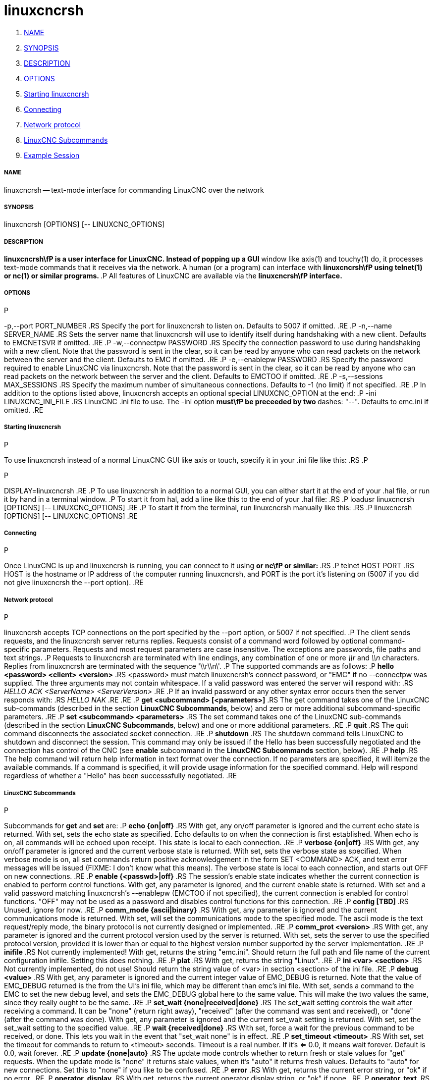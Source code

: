 linuxcncrsh
===========

. <<name,NAME>>
. <<synopsis,SYNOPSIS>>
. <<description,DESCRIPTION>>
. <<options,OPTIONS>>
. <<starting-linuxcncrsh,Starting linuxcncrsh>>
. <<connecting,Connecting>>
. <<network-protocol,Network protocol>>
. <<linuxcnc-subcommands,LinuxCNC Subcommands>>
. <<example-session,Example Session>>


===== [[name]]NAME
linuxcncrsh -- text-mode interface for commanding LinuxCNC over the network


===== [[synopsis]]SYNOPSIS
linuxcncrsh [OPTIONS] [-- LINUXCNC_OPTIONS]


===== [[description]]DESCRIPTION
**linuxcncrsh\fP is a user interface for LinuxCNC.  Instead of popping up a GUI
**window like axis(1) and touchy(1) do, it processes text-mode commands
that it receives via the network.  A human (or a program) can interface
with **linuxcncrsh\fP using telnet(1) or nc(1) or similar programs.
**.P
All features of LinuxCNC are available via the **linuxcncrsh\fP interface.
**

===== [[options]]OPTIONS
.P
-p,--port PORT_NUMBER
.RS
Specify the port for linuxcncrsh to listen on.  Defaults to 5007 if omitted.
.RE
.P
-n,--name SERVER_NAME
.RS
Sets the server name that linuxcncrsh will use to identify itself during
handshaking with a new client.  Defaults to EMCNETSVR if omitted.
.RE
.P
-w,--connectpw PASSWORD
.RS
Specify the connection password to use during handshaking with a new
client.  Note that the password is sent in the clear, so it can be read
by anyone who can read packets on the network between the server and
the client.  Defaults to EMC if omitted.
.RE
.P
-e,--enablepw PASSWORD
.RS
Specify the password required to enable LinuxCNC via linuxcncrsh.  Note that the
password is sent in the clear, so it can be read by anyone who can read
packets on the network between the server and the client.  Defaults to
EMCTOO if omitted.
.RE
.P
-s,--sessions MAX_SESSIONS
.RS
Specify the maximum number of simultaneous connections.  Defaults to -1
(no limit) if not specified.
.RE
.P
In addition to the options listed above, linuxcncrsh accepts an optional
special LINUXCNC_OPTION at the end:
.P
-ini LINUXCNC_INI_FILE
.RS
LinuxCNC .ini file to use.  The -ini option **must\fP be preceeded by two
**dashes: "--".  Defaults to emc.ini if omitted.
.RE


===== [[starting-linuxcncrsh]]Starting linuxcncrsh
.P
To use linuxcncrsh instead of a normal LinuxCNC GUI like axis or touch, specify
it in your .ini file like this:
.RS
.P
[DISPLAY]
.P
DISPLAY=linuxcncrsh
.RE
.P
To use linuxcncrsh in addition to a normal GUI, you can either start it
at the end of your .hal file, or run it by hand in a terminal window.
.P
To start it from hal, add a line like this to the end of your .hal file:
.RS
.P
loadusr linuxcncrsh [OPTIONS] [-- LINUXCNC_OPTIONS]
.RE
.P
To start it from the terminal, run linuxcncrsh manually like this:
.RS
.P
linuxcncrsh [OPTIONS] [-- LINUXCNC_OPTIONS]
.RE


===== [[connecting]]Connecting
.P
Once LinuxCNC is up and linuxcncrsh is running, you can connect to it using
** or nc\fP or similar:
**.RS
.P
telnet HOST PORT
.RS
HOST is the hostname or IP address of the computer running linuxcncrsh, and
PORT is the port it's listening on (5007 if you did not give linuxcncrsh the
--port option).
.RE


===== [[network-protocol]]Network protocol
.P
linuxcncrsh accepts TCP connections on the port specified by the --port option,
or 5007 if not specified.
.P
The client sends requests, and the linuxcncrsh server returns replies.
Requests consist of a command word followed by optional command-specific
parameters.  Requests and most request parameters are case
insensitive. The exceptions are passwords, file paths and text strings.
.P
Requests to linuxcncrsh are terminated with line endings, any combination of
one or more '\\r' and '\\n' characters.  Replies from linuxcncrsh are terminated
with the sequence \'\\r\\n\'.
.P
The supported commands are as follows:
.P
**hello <password> <client> <version>**
.RS
<password> must match linuxcncrsh's connect password, or "EMC" if no
--connectpw was supplied.  The three arguments may not contain whitespace.
If a valid password was entered the server will respond with:
.RS
__HELLO ACK <ServerName> <ServerVersion>__
.RE
.P
If an invalid password or any other syntax error occurs then the server 
responds with:
.RS
__HELLO NAK__
.RE
.RE
.P
**get <subcommand> [<parameters>]**
.RS
The get command takes one of the LinuxCNC sub-commands (described in the
section **LinuxCNC Subcommands**, below) and zero or more additional
subcommand-specific parameters.
.RE
.P
**set <subcommand> <parameters>**
.RS
The set command takes one of the LinuxCNC sub-commands (described in the
section **LinuxCNC Subcommands**, below) and one or more additional
parameters.
.RE
.P
**quit**
.RS
The quit command disconnects the associated socket connection.
.RE
.P
**shutdown**
.RS
The shutdown command tells LinuxCNC to shutdown and disconnect the
session. This command may only be issued if the Hello has been
successfully negotiated and the connection has control of the CNC (see
**enable** subcommand in the **LinuxCNC Subcommands** section, below).
.RE
.P
**help**
.RS
The help command will return help information in text format over the
connection. If no parameters are specified, it will itemize the available
commands.  If a command is specified, it will provide usage information
for the specified command. Help will respond regardless of whether a
"Hello" has been successsfully negotiated.
.RE


===== [[linuxcnc-subcommands]]LinuxCNC Subcommands
.P
Subcommands for **get** and **set** are:
.P
**echo {on|off}**
.RS
With get, any on/off parameter is ignored and the current echo state is
returned.  With set, sets the echo state as specified.  Echo defaults to
on when the connection is first established.  When echo is on, all commands
will be echoed upon receipt.  This state is local to each connection.
.RE
.P
**verbose {on|off}**
.RS
With get, any on/off parameter is ignored and the current verbose state
is returned.  With set, sets the verbose state as specified.  When verbose
mode is on, all set commands return positive acknowledgement in the form
SET <COMMAND> ACK, and text error messages will be issued (FIXME: I don't
know what this means).  The verbose state is local to each connection,
and starts out OFF on new connections.
.RE
.P
**enable {<passwd>|off}**
.RS
The session's enable state indicates whether the current connection is
enabled to perform control functions.  With get, any parameter is ignored,
and the current enable state is returned.  With set and a valid password
matching linuxcncrsh's --enablepw (EMCTOO if not specified), the current
connection is enabled for control functions.  "OFF" may not be used as
a password and disables control functions for this connection.
.RE
.P
**config [TBD]**
.RS
Unused, ignore for now.
.RE
.P
**comm_mode {ascii|binary}**
.RS
With get, any parameter is ignored and the current communications
mode is returned.  With set, will set the communications mode to the
specified mode.  The ascii mode is the text request/reply mode, the
binary protocol is not currently designed or implemented.
.RE
.P
**comm_prot <version>**
.RS
With get, any parameter is ignored and the current protocol version
used by the server is returned.  With set, sets the server to use the
specified protocol version, provided it is lower than or equal to the
highest version number supported by the server implementation.
.RE
.P
**inifile**
.RS
Not currently implemented!  With get, returns the string "emc.ini".
Should return the full path and file name of the current configuration
inifile.  Setting this does nothing.
.RE
.P
**plat**
.RS
With get, returns the string "Linux".
.RE
.P
**ini <var> <section>**
.RS
Not currently implemented, do not use!  Should return the string value
of <var> in section <section> of the ini file.
.RE
.P
**debug <value>**
.RS
With get, any parameter is ignored and the current integer value of
EMC_DEBUG is returned.  Note that the value of EMC_DEBUG returned is
the from the UI's ini file, which may be different than emc's ini file.
With set, sends a command to the EMC to set the new debug level, and
sets the EMC_DEBUG global here to the same value. This will make the
two values the same, since they really ought to be the same.
.RE
.P
**set_wait {none|received|done}**
.RS
The set_wait setting controls the wait after receiving a command.
It can be "none" (return right away), "received" (after the command was
sent and received), or "done" (after the command was done).  With get,
any parameter is ignored and the current set_wait setting is returned.
With set, set the set_wait setting to the specified value.
.RE
.P
**wait {received|done}**
.RS
With set, force a wait for the previous command to be received, or
done. This lets you wait in the event that "set_wait none" is in effect.
.RE
.P
**set_timeout <timeout>**
.RS
With set, set the timeout for commands to return to <timeout>
seconds. Timeout is a real number. If it's <= 0.0, it means wait forever.
Default is 0.0, wait forever.
.RE
.P
**update {none|auto}**
.RS
The update mode controls whether to return fresh or stale values for
"get" requests.  When the update mode is "none" it returns stale values,
when it's "auto" it returns fresh values.  Defaults to "auto" for new
connections.  Set this to "none" if you like to be confused.
.RE
.P
**error**
.RS
With get, returns the current error string, or "ok" if no error.
.RE
.P
**operator_display**
.RS
With get, returns the current operator display string, or "ok" if none.
.RE
.P
**operator_text**
.RS
With get, returns the current operator text string, or "ok" if none.
.RE
.P
**time**
.RS
With get, returns the time, in seconds, from the start of the epoch. This
starting time depends on the platform.
.RE
.P
**estop {on|off}**
.RS
With get, ignores any parameters and returns the current estop setting
as "on" or "off".  With set, sets the estop as specified.  Estop "on"
means the machine is in the estop state and won't run.
.RE
.P
**machine {on|off}**
.RS
With get, ignores any parameters and returns the current machine power
setting as "on" or "off".  With set, sets the machine on or off as
specified.
.RE
.P
**mode {manual|auto|mdi}**
.RS
With get, ignores any parameters and returns the current machine mode.
With set, sets the machine mode as specified.
.RE
.P
**mist {on|off}**
.RS
With get, ignores any parameters and returns the current mist coolant
setting.  With set, sets the mist setting as specified.
.RE
.P
**flood {on|off}**
.RS
With get, ignores any parameters and returns the current flood coolant
setting.  With set, sets the flood setting as specified.
.RE
.P
**lube {on|off}**
.RS
With get, ignores any parameters and returns the current lube pump
setting.  With set, sets the lube pump setting as specified.
.RE
.P
**lube_level**
.RS
With get, returns the lubricant level sensor reading as "ok" or "low".
With set, mocks you for wishful thinking.
.RE
.P
**spindle {forward|reverse|increase|decrease|constant|off}**
.RS
With get, any parameter is ignored and the current spindle state is
returned as "forward", "reverse", "increase", "decrease", or "off". With
set, sets the spindle as specified.  Note that "increase" and "decrease"
will cause a speed change in the corresponding direction until a
"constant" command is sent.
.RE
.P
**brake {on|off}**
.RS
With get, any parameter is ignored and the current brake setting is
returned.  With set, the brake is set as specified.
.RE
.P
**tool**
.RS
With get, returns the id of the currently loaded tool.
.RE
.P
**tool_offset**
.RS
With get, returns the currently applied tool length offset.
.RE
.P
**load_tool_table <file>**
.RS
With set, loads the tool table specified by <file>.
.RE
.P
**home {0|1|2|...}**
.RS
With set, homes the indicated axis.
.RE
.P
**jog_stop {0|1|2|...}**
.RS
With set, stop any in-progress jog on the specified axis.
.RE
.P
**jog {0|1|2|...} <speed>**
.RS
With set, jog the specified axis at <speed>; sign of speed is direction.
.RE
.P
**jog_incr {0|1|2|...} <speed> <incr>**
.RS
With set, jog the indicated axis by increment <incr> at the <speed>; sign of
speed is direction.
.RE
.P
**feed_override <percent>**
.RS
With get, any parameter is ignored and the current feed override is
returns (as a percentage of commanded feed).  With set, sets the feed
override as specified.
.RE
.P
**spindle_override <percent>**
.RS
With get, any parameter is ignored and the current spindle override
is returnd (as a percentage of commanded speed).  With set, sets the
spindle override as specified.
.RE
.P
**abs_cmd_pos [{0|1|...}]**
.RS
With get, returns the specified axis' commanded position in absolute
coordinates.  If no axis is specified, returns all axes' commanded
absolute position.
.RE
.P
**abs_act_pos [{0|1|...}]**
.RS
With get, returns the specified axis' actual position in absolute
coordinates.  If no axis is specified, returns all axes' actual absolute
position.
.RE
.P
**rel_cmd_pos [{0|1|...}]**
.RS
With get, returns the specified axis' commanded position in relative
coordinates, including tool length offset.  If no axis is specified,
returns all axes' commanded relative position.
.RE
.P
**rel_act_pos [{0|1|...}]**
.RS
With get, returns the specified axis' actual position in relative
coordinates, including tool length offset.  If no axis is specified,
returns all axes' actual relative position.
.RE
.P
**joint_pos [{0|1|...}]**
.RS
With get, returns the specified joint's actual position in absolute
coordinates, excluding tool length offset.  If no joint is specified,
returns all joints' actual absolute position.
.RE
.P
**pos_offset [{X|Y|Z|R|P|W}]**
.RS
With get, returns the position offset associated with the world coordinate
provided.
.RE
.P
**joint_limit [{0|1|...}]**
.RS
With get, returns limit status of the specified joint as "ok", "minsoft",
"minhard", "maxsoft", or "maxhard".  If no joint number is specified,
returns the limit status of all joints.
.RE
.P
**joint_fault [{0|1|...}]**
.RS
With get, returns the fault status of the specified joint as "ok" or
"fault".  If no joint number is specified, returns the fault status of
all joints.
.RE
.P
**joint_homed [{0|1|...}]**
.RS
With get, returns the homed status of the specified joint as "homed"
or "not".  If no joint number is specified, returns the homed status of
all joints.
.RE
.P
**mdi <string>**
.RS
With set, sends <string> as an MDI command.
.RE
.P
**task_plan_init**
.RS
With set, initializes the program interpreter.
.RE
.P
**open <filename>**
.RS
With set, opens the named file.  The <filename> is opened by linuxcnc,
so it should either be an absolute path or a relative path starting in
the linuxcnc working directory (the directory of the active .ini file).
Note that linuxcnc can only have one file open at a time, and it's up to
the UI (linuxcncrsh or similar) to close any open file before opening a
new file.  linuxcncrsh currently does not support closing files, which
rather limits the utility of this command.
.RE
.P
**run [<StartLine>]**
.RS
With set, runs the opened program.  If no StartLine is specified, runs
from the beginning.  If a StartLine is specified, start line, runs from
that line. A start line of -1 runs in verify mode.
.RE
.P
**pause**
.RS
With set, pause program execution.
.RE
.P
**resume**
.RS
With set, resume program execution.
.RE
.P
**abort**
.RS
With set, abort program or MDI execution.
.RE
.P
**step**
.RS
With set, step the program one line.
.RE
.P
**program**
.RS
With get, returns the name of the currently opened program, or "none".
.RE
.P
**program_line**
.RS
With get, returns the currently executing line of the program.
.RE
.P
**program_status**
.RS
With get, returns "idle", "running", or "paused".
.RE
.P
**program_codes**
.RS
With get, returns the string for the currently active program codes.
.RE
.P
**joint_type [<joint>]**
.RS
With get, returns "linear", "angular", or "custom" for the type of the
specified joint (or for all joints if none is specified).
.RE
.P
**joint_units [<joint>]**
.RS
With get, returns "inch", "mm", "cm", or "deg", "rad", "grad", or
"custom", for the corresponding native units of the specified joint (or
for all joints if none is specified).  The type of the axis (linear or
angular) is used to resolve which type of units are returned. The units
are obtained heuristically, based on the EMC_AXIS_STAT::units numerical
value of user units per mm or deg.  For linear joints, something close
to 0.03937 is deemed "inch", 1.000 is "mm", 0.1 is "cm", otherwise it's
"custom".  For angular joints, something close to 1.000 is deemed "deg",
PI/180 is "rad", 100/90 is "grad", otherwise it's "custom".
.RE
.P
**program_units**
.RS
Synonym for program_linear_units.
.RE
.P
**program_linear_units**
.RS
With get, returns "inch", "mm", "cm", or "none", for the corresponding
linear units that are active in the program interpreter.
.RE
.P
**program_angular_units**
.RS
With get, returns "deg", "rad", "grad", or "none" for the corresponding
angular units that are active in the program interpreter.
.RE
.P
**user_linear_units**
.RS
With get, returns "inch", "mm", "cm", or "custom", for the corresponding
native user linear units of the LinuxCNC trajectory level. This is obtained
heuristically, based on the EMC_TRAJ_STAT::linearUnits numerical value
of user units per mm.  Something close to 0.03937 is deemed "inch",
1.000 is "mm", 0.1 is "cm", otherwise it's "custom".
.RE
.P
**user_angular_units**
.RS
Returns "deg", "rad", "grad", or "custom" for the corresponding native
user angular units of the LinuxCNC trajectory level. Like with linear units,
this is obtained heuristically.
.RE
.P
**display_linear_units**
.RS
With get, returns "inch", "mm", "cm", or "custom", for the linear
units that are active in the display.  This is effectively the value
of linearUnitConversion.
.RE
**display_angular_units**
.RS
With get, returns "deg", "rad", "grad", or "custom", for the angular
units that are active in the display.  This is effectively the value
of angularUnitConversion.
.RE
.P
**linear_unit_conversion {inch|mm|cm|auto}**
.RS
With get, any parameter is ignored and the active unit conversion is
returned.  With set, sets the unit to be displayed.  If it's "auto",
the units to be displayed match the program units.
.RE
.P
**angular_unit_conversion {deg|rad|grad|auto}**
.RS
With get, any parameter is ignored and the active unit conversion is
returned.  With set, sets the units to be displayed. If it's "auto",
the units to be displayed match the program units.
.RE
.P
**probe_clear**
.RS
With set, clear the probe tripped flag.
.RE
.P
**probe_tripped**
.RS
With get, return the probe state - has the probe tripped since the last clear?
.RE
.P
**probe_value**
.RS
With get, return the current value of the probe signal.
.RE
.P
**probe**
.RS
With set, move toward a certain location. If the probe is tripped on
the way stop motion, record the position and raise the probe tripped flag.
.RE
.P
**teleop_enable [on|off]**
.RS
With get, any parameter is ignored and the current teleop mode is
returned.  With set, sets the teleop mode as specified.
.RE
.P
**kinematics_type**
.RS
With get, returns the type of kinematics functions used (identity=1,
serial=2, parallel=3, custom=4).
.RE
.P
**override_limits {on|off}**
.RS
With get, any parameter is ignored and the override_limits setting is
returned.  With set, the override_limits parameter is set as specified.
If override_limits is on, disables end of travel hardware limits to
allow jogging off of a limit. If parameters is off, then hardware limits
are enabled.
.RE
.P
**optional_stop {0|1}**
.RS
With get, any parameter is ignored and the current "optional stop on M1"
setting is returned.  With set, the setting is set as specified.
.RE


===== [[example-session]]Example Session
.P
This section shows an example session.  Bold items are typed by you,
non-bold is machine output.
.P
The user connects to linuxcncrsh, handshakes with the server (hello), enables
machine commanding from this session (set enable), brings the machine
out of estop (set estop off) and turns it on (set machine on), homes all
the axes, switches the machine to mdi mode, sends an MDI g-code command,
then disconnects and shuts down LinuxCNC.
.P
> **telnet localhost 5007**
Trying 127.0.0.1...
Connected to 127.0.0.1
Escape character is '^]'.
**hello EMC user-typing-at-telnet 1.0**
HELLO ACK EMCNETSVR 1.1
**set enable EMCTOO**
set enable EMCTOO
**set mode manual**
set mode manual
**set estop off**
set estop off
**set machine on**
set machine on
**set home 0**
set home 0
**set home 1**
set home 1
**set home 2**
set home 2
**set mode mdi**
set mode mdi
**set mdi g0x1**
set mdi g0x1
**shutdown**
shutdown
Connection closed by foreign host.
